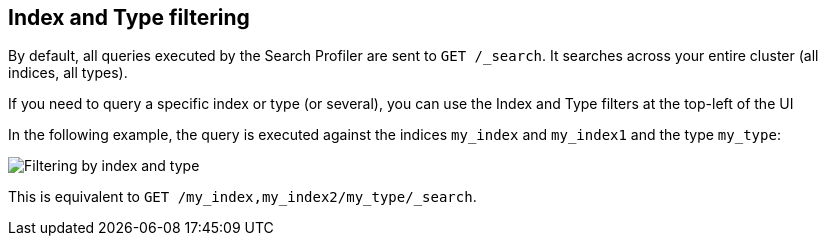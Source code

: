 == Index and Type filtering

By default, all queries executed by the Search Profiler are sent
to `GET /_search`. It searches across your entire cluster (all indices, all types).

If you need to query a specific index or type (or several), you can use the Index
and Type filters at the top-left of the UI

In the following example, the query is executed against the indices `my_index` and `my_index1`
 and the type `my_type`:

image::filter.png["Filtering by index and type"]

This is equivalent to `GET /my_index,my_index2/my_type/_search`.
